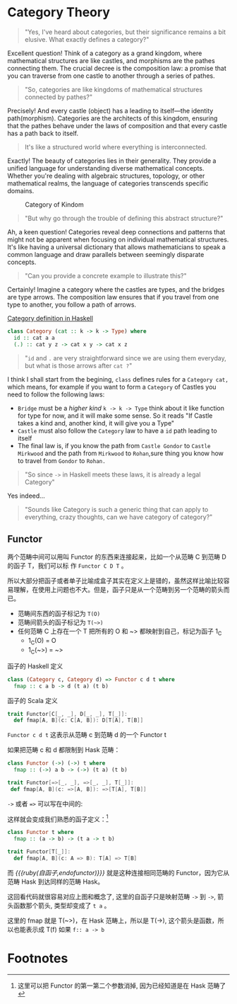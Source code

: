 * COMMENT
#+BEGIN_SRC emacs-lisp
(require 'ob-dot)
#+END_SRC

#+RESULTS:
: ob-dot

* Category Theory
#+BEGIN_QUOTE
"Yes, I've heard about categories, but their significance remains a bit elusive. What exactly defines a category?"
#+END_QUOTE

Excellent question! Think of a category as a grand kingdom, where mathematical structures are like castles, and morphisms are the pathes connecting them. The crucial decree is the composition law: a promise that you can traverse from one castle to another through a series of pathes.

#+begin_quote
"So, categories are like kingdoms of mathematical structures connected by pathes?"
#+end_quote

Precisely! And every castle (object) has a leading to itself—the identity path(morphism). Categories are the architects of this kingdom, ensuring that the pathes behave under the laws of composition and that every castle has a path back to itself.

#+begin_quote
It's like a structured world where everything is interconnected.
#+end_quote

Exactly! The beauty of categories lies in their generality. They provide a unified language for understanding diverse mathematical concepts. Whether you're dealing with algebraic structures, topology, or other mathematical realms, the language of categories transcends specific domains.

#+BEGIN_SRC dot :file images/category.png :exports results
    digraph CategoryKingdom {
    // Nodes (Objects/Castles)
    CastleA
    CastleB
    CastleC

  
    CastleA -> CastleA [xlabel="Identity Arrows\n(Path leading to itself)"]
    CastleB -> CastleB [xlabel="Identity"]
    CastleC -> CastleC [xlabel="Identity"]

    CastleA -> CastleB [xlabel="Morphisms f \n(Pathes between Castles/Objects)"]
    CastleB -> CastleC [xlabel="Morphism g"]
    CastleA -> CastleC [xlabel="Morphism h"]
  
    // Edge styling
    edge [dir=forward] // Directed edges
    node [shape=circle] // Nodes represented as circles
  }
#+END_SRC
#+CAPTION: Category of Kindom
#+RESULTS:
[[file:images/category.png]]


#+begin_quote
"But why go through the trouble of defining this abstract structure?"
#+end_quote

Ah, a keen question! Categories reveal deep connections and patterns that might not be apparent when focusing on individual mathematical structures. It's like having a universal dictionary that allows mathematicians to speak a common language and draw parallels between seemingly disparate concepts.

#+begin_quote
"Can you provide a concrete example to illustrate this?"
#+end_quote


Certainly! Imagine a category where the castles are types, and the bridges are type arrows. The composition law ensures that if you travel from one type to another, you follow a path of arrows.

#+begin_src dot :file images/category-of-hask.png :exports results
digraph CategoryHask {
  // Nodes (Types)
  IntType [label="Int"]
  StringType [label="String"]
  ListType [label="List"]

  // Identity Arrows (Bridges leading to itself)
  IntType -> IntType [label="Identity"]
  StringType -> StringType [label="Identity"]
  ListType -> ListType [label="Identity"]

  // Morphisms (Functions between Types)
  IntType -> StringType [label="Function f"]
  StringType -> ListType [label="Function g"]
  IntType -> ListType [label="Function h"]
  
  // Edge styling
  edge [dir=forward] // Directed edges
  node [shape=circle] // Nodes represented as circles
}
#+end_src

#+RESULTS:
[[file:images/category-of-hask.png]]


#+caption: [[https://hackage.haskell.org/package/base-4.19.0.0/docs/Control-Category.html][Category definition in Haskell]]
#+BEGIN_SRC haskell
class Category (cat :: k -> k -> Type) where
  id :: cat a a
  (.) :: cat y z -> cat x y -> cat x z
#+END_SRC

#+begin_quote
"~id~ and ~.~ are very straightforward since we are using them everyday, but what is those arrows after ~cat ?~"
#+end_quote

I think I shall start from the begining, =class= defines rules for a ~Category cat,~ which means, for example if you want to form a ~Category~ of Castles you need to follow the following laws:
- ~Bridge~ must be a /higher kind/ ~k -> k -> Type~ think about it like function for type for now, and it will make some sense. So it reads "If Castle takes a kind and, another kind, it will give you a Type" 
- ~Castle~ must also follow the ~Category~ law to have a ~id~ path leading to itself
- The final law is, if you know the path from ~Castle Gondor~ to ~Castle Mirkwood~ and the path from ~Mirkwood~ to ~Rohan~,sure thing you know how to travel from ~Gondor~
 to ~Rohan.~

#+begin_quote
"So since ~->~ in Haskell meets these laws, it is already a legal Category"
#+end_quote

Yes indeed...

#+begin_quote
"Sounds like Category is such a generic thing that can apply to everything, crazy thoughts, can we have category of category?"
#+end_quote


** Functor


两个范畴中间可以用叫 Functor 的东西来连接起来，比如一个从范畴 C 到范畴 D 的函子 T，我们可以标
作 =Functor C D T= 。

#+BEGIN_SRC dot :file images/functor.png :exports results
  digraph {

  label="Functor C D T"
  compound=true;
  rankdir=RL
  subgraph cluster_C {
          style=dotted
          label="C"
          a -> a [label=id]
          a -> b [label=g]
          b -> c [label=f]
          a -> c [label="f . g"]
  }
  subgraph cluster_D {
          style=dotted
          label=D
          "T a" -> "T a" [label="T id"]
          "T a" -> "T b" [label="T g"]
 "T b" -> "T c" [label="T f"]
          "T a" -> "T c" [label="T f . g = T f . T g"]
  }

  c ->"T a"[ltail=cluster_C,lhead=cluster_D,label=T]
  }
#+END_SRC

#+CAPTION: Functor C D T, 从 C 到 D 范畴的Functor T
#+Functor Category
#+RESULTS:
[[file:images/functor.png]]

所以大部分把函子或者单子比喻成盒子其实在定义上是错的，虽然这样比喻比较容易理解，在使用上问题也不大。但是，函子只是从一个范畴到另一个范畴的箭头而已。

- 范畴间东西的函子标记为 =T(O)=
- 范畴间箭头的函子标记为 =T(~>)=
- 任何范畴 C 上存在一个 T 把所有的 O 和 ~> 都映射到自己，标记为函子 1_C
  - 1_C(O) = O
  - 1_C(~>) = ~>

#+caption: 函子的 Haskell 定义
#+BEGIN_SRC haskell
class (Category c, Category d) => Functor c d t where
  fmap :: c a b -> d (t a) (t b)
#+END_SRC

#+caption: 函子的 Scala 定义
#+BEGIN_SRC scala
  trait Functor[C[_, _], D[_, _], T[_]]:
    def fmap[A, B](c: C[A, B]): D[T[A], T[B]]
#+END_SRC

=Functor c d t= 这表示从范畴 c 到范畴 d 的一个 Functor t

如果把范畴 c 和 d 都限制到 Hask 范畴：

#+BEGIN_SRC haskell
class Functor (->) (->) t where
  fmap :: (->) a b -> (->) (t a) (t b)
#+END_SRC

#+BEGIN_SRC scala
trait Functor[=>[_, _], =>[_, _], T[_]]:
 def fmap[A, B](c: =>[A, B]): =>[T[A], T[B]]
#+END_SRC

=->= 或者 ~=>~ 可以写在中间的:

这样就会变成我们熟悉的函子定义：[fn:5]

#+BEGIN_SRC haskell
class Functor t where
  fmap :: (a -> b) -> (t a -> t b)
#+END_SRC

#+BEGIN_SRC scala
  trait Functor[T[_]]:
    def fmap[A, B](c: A => B): T[A] => T[B]
#+END_SRC

而 /{{{ruby(自函子,endofunctor)}}}/ 就是这种连接相同范畴的 Functor，因为它从范畴 Hask 到达同样的范畴 Hask。
#+INDEX: endofunctor
#+INDEX: 自函子

这回看代码就很容易对应上图和概念了, 这里的自函子只是映射范畴 ~->~ 到 ~->~, 箭头函数那个箭头, 类型却变成了 =t a= 。

这里的 fmap 就是 T(~>)，在 Hask 范畴上，所以是 T(->), 这个箭头是函数，所以也能表示成 T(f) 如果 =f:: a -> b=

** COMMENT {{{ruby(Cat,猫)}}}

递归的, 当我们可以把一个范畴看成一个对象，函子看成箭头的话，那么我们又得到了一个新的范畴，这种对象是范畴箭头是函子的范畴我们叫它 -- /{{{ruby(Cat,猫)}}}/ 。

已经{{{ruby(没,meow)}}}的办法用语言描述这么高维度的事情了，请回忆<<Functor Category>>并把 C 和 D 想象成点。

** COMMENT 自然变换 / Natural Transformations <<NT>>

函子是范畴间的映射，所以如果我们现在又把 Cat 范畴看成是对象, 那 Cat 范畴之间的箭头，其实就是函子的函子，
又升维度了，我们有个特殊的名字给它，叫 +喵的变换+ /{{{ruby(自然变换,Natural Transformations)}}}/ 。
#+INDEX: Natural Transformations
#+INDEX: 自然变换

#+BEGIN_SRC dot :file images/natrual-transformation.png :exports results
  digraph {
  compound=true;
  rankdir=RL
  subgraph cluster_C {
          style=dotted
          label="C"
          a -> a [label=id]
          a -> b [label=g]
          b -> c [label=f]
          a -> c [label="f . g"]
  }
  subgraph cluster_D {
          style=dotted
          label=D
          "G a" -> "G a" [label="G id"]
          "G a" -> "G b" [label="G g"]
          "G b" -> "G c" [label="G f"]
          "G a" -> "G c" [label="G f . g = G f . G g"]
          "F a" -> "F a" [label="F id"]
          "F a" -> "F b" [label="F g"]
          "F b" -> "F c" [label="F f"]
          "F a" -> "F c" [label="F f . g = F f . F g"]
  }
  subgraph FunctorCategory {
          style=dotted
          label="Functor Category"
          rank=same;
          functorG [label="G",shape=plaintext,width=0.01, height=0.01];
          functorF [label="F", shape=plaintext, width=0.01, height=0.01];
  }
  functorF -> functorG[label="η"]
  c -> functorG [arrowhead=none]
  c -> functorF [arrowhead=none]
  functorG ->"G a"[ltail=cluster_C,lhead=cluster_D]

  functorF ->"F a"[ltail=cluster_C,lhead=cluster_E]
  }
#+END_SRC

#+CAPTION[Functor G \eta]: Functor F 和 G 以及 F 到 G 的自然变化
#+RESULTS:
[[file:images/natrual-transformation.png]]


范畴 c 上的函子 f 到 g 的自然变化就可以表示成：
#+BEGIN_SRC haskell
type Nat c f g = c (f a) (g a)
#+END_SRC

Scala 3 的 rank n types[fn:6] 也很简洁：
#+BEGIN_SRC scala
type Nat[C[_,_],F[_],G[_]] = [A] => C[F[A], G[A]]
#+END_SRC

如果换到 Hask 范畴上的自然变化就变成了：

#+BEGIN_SRC haskell
type NatHask f g = f a -> g a
#+END_SRC

#+BEGIN_SRC scala
type Nat[F[_],G[_]] = [A] => F[A] => G[A]
#+END_SRC

这就是 Scala 中常见的 FunctionK[fn:15]。

恭喜你到达 Functor 范畴.

当然, 要成为范畴，还有两个属性:
- id 为 f a 到 f a 的自然变换
- 自然变换的组合

#+BEGIN_SRC dot :file images/functor-category.png :exports results
digraph FunctorCategory {
          style=dotted
          label="Functor Category"
          rank=same;
          functorG [label="G",shape=plaintext,width=0.01, height=0.01];
          functorF [label="F", shape=plaintext, width=0.01, height=0.01];
functorF -> functorG[label="η"]
  }
#+END_SRC

#+RESULTS:
[[file:images/functor-category.png]]

别着急, 我们来梳理一下，如果已经不知道升了几个维度了，我们假设类型所在范畴是第一维度
- 一维： Hask， 东西是类型，箭头是 ->
- 二维： Cat， 东西是 Hask， 箭头是 Functor
- 三维： Functor范畴， 东西是Functor， 箭头是自然变换

感觉到达三维已经是极限了，尼玛还有完没完了，每升一个维度还要起这么多装逼的名字，再升维度老子就画不出来了。

所以，是时候引入真正的技术了 -- String Diagram。

** COMMENT String Diagram

String Diagram[fn:16] 的概念很简单，就是点变线线变点。

还记得当有了自然变换之后，三个维度已经没法表示了，那原来的点和线都升一维度，变成线和面，这样，就腾出一个点来表示自然变换了。

#+CAPTION: String Diagram：自然变换是点，函子是线，范畴是面，自然变换是点
[[file:images/p1-string-diagram.png]]

组合（compose）的方向是从右往左，从下到上。

阅读起来，你会发现左右图给出的信息是完全等价的：
1. 范畴 E 通过 函子 D 到范畴 D，范畴 D 通过函子 F 到范畴 C
2. 范畴 E 通过 函子 E 到范畴 C
3. F . G 通过自然变换 \alpha 到 H

** COMMENT Adjunction Functor 伴随函子
#+INDEX: Adjunction Functor
伴随函子是范畴 C 和 D 之间有来有回的函子，为什么要介绍这个，因为它直接可以推出单子。

让我们来看看什么叫有来回。

[[file:images/p1-adjunction-functor.png]]

其中：

- 图右：一个范畴 C 可以通过函子 G 到范畴 D，再通过函子 F 回到 C，那么 F 和 G 就是伴随函子。
- 图中：范畴 C 通过函子组合 F . G 回到范畴 C，函子 G . F 通过自然变换 \eta 到函子 1_D 
- 图左：范畴 D 通过函子组合 G . F 回到范畴 D，函子 1_C 通过自然变化 \epsilon 到函子 F . G

同时根据同构的定义，G 与 F 是 /同构/ 的。
#+INDEX: isomorphic
#+INDEX: 同构

同构指的是若是有
#+BEGIN_SRC haskell
f :: a -> b
f':: b -> a
#+END_SRC

那么 f 与 f' 同构，因为 ~f . f' = id = f' . f~

伴随函子的 F . G 组合是 C 范畴的 id 函子 ~F . G = 1_c~

#+CAPTION: 伴随函子的两个Functor组合, 左侧记为 F eta, 右侧记为 epsilon F
[[file:images/p1-ajunction-functor-compose.png]]

注意看坐标，该图横着组合表示函子组合，竖着是自然变换维度，因此是自然变换的组合。

#+CAPTION: eta . epsilon = F -> F
[[file:images/p1-ajunction-functor-compose-nat.png]]

当组合两个自然变换 \eta . \epsilon 得到一个弯弯曲曲的 F 到 F 的线时，我们可以拽着 F 的两端一拉，就得到了直的 F 线。

String Diagram 神奇的地方是所有线都可以拉上下两端，因为线不管是弯的还是直的，包含的信息并不会发生变化。
这个技巧非常有用，在之后的单子推导还需要用到。

** COMMENT 从伴随函子到 {{{ruby(单子,Monad)}}}
有了伴随函子，很容易推出单子，让我们先来看看什么是单子：

- 首先，它是一个自函子（endofunctor） T
- 有一个从 i_c 到 T 的自然变化 \eta (eta)
- 有一个从 T^2 到 T 的自然变化 \mu (mu)

[[file:images/p1-monad-properties.png]]

#+BEGIN_SRC haskell
class Endofunctor c t => Monad c t where
  eta :: c a (t a)
  mu  :: c (t (t a)) (t a)
#+END_SRC

#+BEGIN_SRC scala
  trait Monad[C[_, _], T[_]]] extends Endofunctor[C, T]:
    def eta[A]: C[A, T[A]]
    def mu[A]: C[T[T[A]], T[A]]
#+END_SRC
同样，把 c = Hask 替换进去，就得到更类似我们 Haskell 中 Monad 的定义
#+BEGIN_SRC haskell
class Endofunctor m => Monad m where
  eta :: a -> (m a)
  mu :: m m a -> m a
#+END_SRC

#+BEGIN_SRC scala
  trait Monad[M[_]] extends Endofunctor[M]:
    def eta[A]: A => M[A]
    def mu[A]: M[M[A]] => M[A]
#+END_SRC
要推出单子的 \eta 变换，只需要让 FG = T。可以脑补一下，因为是自函子，因此可以抹掉 D，
想象一下，当 D 这一块面被拿掉之后，线 F 和线 G 是不是就贴在一起了呢？两根贴着的线，不就是一根线吗？

#+CAPTION: 伴随函子的 epsilon 就是单子的 eta
[[file:images/p1-ajunction-functor-to-monad-eta.png]]

同样的，当 FG = T, 也就是把 D 这陀给抹掉，F 和 G 就变成了 T。
#+CAPTION: 伴随函子的 F eta G 是函子的 mu
[[file:images/p1-ajunction-functor-to-monad-mu.png]]

*** 三角等式

三角等式是指 \mu . T \eta = T = \mu . \eta T

要推出三角等式只需要组合 F \eta G 和 \epsilon F G
#+CAPTION: F eta G  . epsilon F G = F G
[[file:images/p1-adjunction-functor-triangle.png]]
#+CAPTION: F eta G  . epsilon F G= F G 对应到Monad就是 mu . eta T = T
[[file:images/p1-monad-triangle.png]]

换到代码上来说
#+BEGIN_SRC haskell
    (mu . eta) m = m
#+END_SRC

同样的，左右翻转也成立

#+CAPTION: F eta G . F G epsilon = F G
[[file:images/p1-adjunction-functor-triangle-reverse.png]]
#+CAPTION: F eta G . F G epsilon = F G 对应到 Monad是 mu . T eta = T
[[file:images/p1-monad-triangle-reverse.png]]
T \eta 就是 fmap eta
#+BEGIN_SRC haskell
    (mu . fmap eta) m = m
#+END_SRC

如果把 ~mu . fmap~ 写成 ~>>=~ , 就有了

#+BEGIN_SRC haskell
m >>= eta = m
#+END_SRC

*** 结合律

单子另一大定律是结合律，让我们从伴随函子推起

假设我们现在有函子 F \eta G 和 函子 F \eta G F G, compose 起来会变成  F \eta G . F \eta G F G
[[file:images/p1-ajunction-functor-monad-laws-1.png]]

用 F G = T ， F \eta G = \mu 代换那么就得到了单子的 \mu . \mu T
[[file:images/p1-ajunction-functor-monad-laws-2.png]]

当组合 F \eta G 和 F G F \mu G 后，会得到一个镜像的图
[[file:images/p1-ajunction-functor-monad-laws-3.png]]

对应到单子的 \mu . T \mu

结合律是说 \mu . \mu T = \mu . T \mu , 即图左右翻转结果是相等的，为什么呢？看单子的String Diagram 不太好看出来，我们来看伴随函子

如果把左图的左边的 \mu 往上挪一点，右边的 \mu 往下挪一点，是不是跟右图就一样了
[[file:images/p1-ajunction-functor-monad-laws-4.png]]

结合律反映到代码中就是
#+BEGIN_SRC haskell
mu . fmap mu = mu . mu
#+END_SRC

代码很难看出结合在哪里，因为正常的结合律应该是这样的 (1+2)+3 = 1+(2+3)，但是不想加法的维度不一样，这里说的是自然变换维度的结合，可以通过String Diagram 很清楚的看见结合的过程，即 \mu 左边的两个T和先 \mu 右边两个 T 是相等的。

** COMMENT Yoneda lemma / +米田共+ 米田引理
#+INDEX: 米田引理
#+INDEX: Yoneda Lemma

米田引理是说所有的函子 =f a= 一定存在两个变换 =embed= 和 =unembed=，使得 =f a= 和 =(a -> b) -> F b= 同构。

要再 Haskell 中做到这一波操作需要先打开 =RankNTypes= 的编译器开关：

#+BEGIN_SRC haskell
{-# LANGUAGE RankNTypes #-}

embed :: Functor f => f a -> (forall b . (a -> b) -> f b)
embed x f = fmap f x

unembed :: Functor f => (forall b . (a -> b) -> f b) -> f a
unembed f = f id
#+END_SRC

Scala 3 不需要插件或者开关[fn:17]，如果是 Scala 2 可以用 =apply= 来模拟. 比如 Cats 中 [[https://typelevel.org/cats/datatypes/functionk.html][FunctionK(~>)]]。
#+BEGIN_SRC scala
  type ~>[F[_],G[_]] = [A] => F[A] => G[A]
  def embed[F[_], A](fa: F[A])(using F: Functor[F]) =
    [B] => (fn: A=>B) => f.fmap(fn)(fa)
  def unembed[F[_]](fn: [B] => (A => B) => F[B]): F[A] =
    fn(identity)
#+END_SRC

=embed= 可以把 =f a= 变成 =(a -> b) -> f b=

=unembed= 是反过来， =(a -> b) -> f b= 变成 =f a=

上个图可能就明白了：
#+BEGIN_SRC dot :file images/yoneda-lemma.png  :exports results
    digraph {
            rankdir=RL
            newrank=true;
            compound=true;
            subgraph cluster_C {
                  0[style=invis,shape=point,height=0,margin=0];
                    style=dotted
                    label=C
                    a;b;
                    a -> b
            }



            subgraph cluster_D {
                  1[style=invis, shape=point,height=0,margin=0];
                    style=dotted
                    label=D
                    "F a" -> "F b"
            }
            edge[constraint=false, style=solid];
            0 -> 1[ltail=cluster_C, lhead=cluster_D, label=F]
            // a -> F [ltail=cluster_C,arrowhead=none]
            // F ->"F a"[lhead=cluster_D]
            {rank=same;a;"F a"}
    }
#+END_SRC

#+CAPTION: 也就是说，图中无论知道a->b 再加上任意一个 F x，都能推出另外一个 F
#+RESULTS:
[[file:images/yoneda-lemma.png]]

这个引理看似很巧妙，特别是用 id 的这个部分，但是有什么用呢？

如果着急可以跳到 {{{ruby(Free Monad,自由单子)}}} 部分，你会发现他是自由单子的基础。而且如果再往后会介绍的宇宙本原左看和右看，更会发现其中得精妙相似之处。

*** Rank N Type
#+INDEX: Arbitrary-rank polymorphism
#+INDEX: Rank N Type

前面说好的要解释 Rank N Type，这里赶快补充一下，不然等会我就忘了。

Haskell 中可以不用声明类型, 但是其实是省略掉 universally quantified =forall=, 如果把 forall 全部加回来,
就明了很多:

- Monomorphic Rank 0 / 0级单态[fn:7]: t
- Polymorphic Rank 1 / 1级 +变态+ 多态: forall a b. a -> b
- Polymorphic Rank 2 / 2级多态: forall c. (forall a b. a -> b) -> c
- Polymorphic Rank 3 / 3级多态: forall d . (forall c . (forall a b . a -> b) -> c) -> d

看 rank 几只要数左边 forall 的个数就好了.

一级多态只锁定一次类型 a 和 b

二级多态可以分两次确定类型, 第一次确定 c, 第二次确定 a b

三级多台分三次: 第一次 d, 第二次 c, 第三次 a b

比如:

#+BEGIN_SRC haskell
rank2 :: forall b c . b -> c -> (forall a. a -> a) -> (b, c)
rank2 b c f = (f b, f c)

rank2 True 'a' id
-- (True, 'a')
#+END_SRC

- =f= 在 =f True= 时类型 =Boolean -> Boolean= 是符合 =forall a. a->a= 的
- 与此同时 =f 'a'= 时类型确实是 =Char -> Char= 但也符合 =forall a. a->a=

看 Scala 的更简单，因为 Scala 不能省去 universally quantified，只需要数方括号即可。
最左边 =[B, C]= 是 rank1， =fn= 的类型里的 =[A]= 是 rank2。

#+BEGIN_SRC scala
  def rank2[B, C](b: B, c: C)(fn: [A] => A => A): (B, C) =
    (fn(b), fn(c))

  rank2(true, 'a')([A] => (a: A) => A)
#+END_SRC

如果不用rank2 而是只有 rank1 类型系统就懵逼了:
#+BEGIN_SRC haskell
rank1 :: forall a b c . b -> c -> (a -> a) -> (b, c)
rank1 b c f = (f b, f c)
#+END_SRC

#+BEGIN_SRC scala
def rank1[A, B, C](b: B, c: C)(fn: A => A): (B, C) =
  (fn(b), fn(c))
#+END_SRC

f 在 =f True= 是确定 a 是 Boolean，在rank1多态是时就确定了 =a -> a= 的类型一定是 =Boolean -> Boolean= ，
然后当看到 =f 'a'= 时类型就挂了，因为 ='a'= 不是 =Boolean= 。

** COMMENT /Kleisli Catergory/
#+INDEX: Kleisi Catergory

{{{ruby(函子,Functor)}}} 的范畴叫做 {{{ruby(函子范畴,Functor Catergory)}}}, 自然变换是其箭头。那{{{ruby(单子,Monad)}}}也可以定义一个范畴吗?[fn:8]

是的, 这个范畴名字叫做 +单子范畴+[fn:9] {{{ruby(可莱斯利范畴,Kleisli Catergory)}}}[fn:10]，那么 Kleisli 的箭头是什么？

#+BEGIN_SRC dot :file images/kleisli.png :exports results
      digraph g {
              rankdir="RL";
              edge[style=invis];

              { rank=same;
                      0 [style = invis, shape=point];
                      01 [style = invis,shape=point];
                      02 [style=invis,shape=point];
                      0 -> 01 -> 02;
              }

              subgraph clusterA {
                      style=dotted
                      "a" -> "b" -> "c";
                      "a" -> "b" [label="g'", constraint=false, style=solid];
                      "b" -> "c" [label="f'", constraint=false, style=solid];
              }
              subgraph clusterB {
                      style=dotted
                      "T a" -> "T b" -> "T c";
                      "T a" -> "T b" [label="T g'", constraint=false, style=solid];
                      "T b" -> "T c" [label="T f'", constraint=false, style=solid];
              }

              subgraph clusterC {
                      style=dotted
                      "T T a" -> "T T b" -> "T T c";
                      "T T a" -> "T T b" [label="T T g'", constraint=false, style=solid];
                      "T T b" -> "T T c" [label="T T f'", constraint=false, style=solid];
              }


              0 -> a;
              01 -> "T a";
              02 -> "T T a";

              // edges between clusters
              edge[constraint=false, style=solid];
              a -> "T b"[label=g, color=blue, fontcolor=blue];
              a -> "T c" [label="f <=< g", style=dashed, color=blue, fontcolor=blue]
              "b" -> "T c"[label=f,color=blue,fontcolor=blue];
              "T b" -> "T T c"[label="T f", color=purple, fontcolor=purple];
              "T T c" -> "T c" [label="μ", style=dashed, color=purple];
              c -> "T c" [label="η", style=dashed]
              "T b" -> "T c" [label="μ . T f (>>= f)", style=dashed, color=blue,fontcolor=blue]


      }
#+END_SRC

#+CAPTION: 注意观察大火箭 <=< 的轨迹, 不知道dot为什么会把这根线搞这么又弯又骚的, 和 >>= 。所以 Kleisli 其实就是斜着走的一个范畴，但是 >>= 把它硬生生掰 +弯+ 直了。
#+RESULTS:
[[file:images/kleisli.png]]

我们看定义，Kleisli Category：

1. 箭头是 Kleisli 箭头 =a -> T b=
2. 东西就是c范畴中的东西. 因为 a 和 b 都是 c 范畴上的， 由于T是自函子，所以 T b 也是 c 范畴的

看到图上的 {{{ruby(T f, fmap f)}}} 和 \mu 了没？[fn:11]

#+BEGIN_SRC haskell
f :: b -> T c
fmap f :: T b -> T T c
mu :: T T c -> T c
#+END_SRC

#+BEGIN_SRC scala
def f[T[_], B, C](b: B): T[C]
def fmap[T[_], B, C](f: B => C)(tb: T[B]): T[T[C]]
def mu[T[_], C](ttc: T[T[C]]): T[C]
#+END_SRC

紫色的箭头 =T f=[fn:12] 和紫色的虚线箭头 \mu 连起来就是 =T f'=, 那么最出名的 bind ~>>=~ 符号终于出来了:
#+BEGIN_SRC haskell
tb >>= f = (mu . fmap f) tb
#+END_SRC

Scala 中通常叫作 =flatMap= ，但如果你用 Cats 也是可以用 ~>>=~ 的。
#+BEGIN_SRC scala
def flatMap[T[_], B, C](f: B => T[C])(tb: T[B]): T[C] = (mu compose fmap(f))(tb)
#+END_SRC

下面这个大火箭 ~<=<~ 可以把蓝色箭头组合起来.
#+BEGIN_SRC haskell
(f <=< g) = mu . T f . g = mu . fmap f . g
#+END_SRC

#+BEGIN_SRC scala
def <=<[T[_], A, B, C](f: B => T[C])(g: A => T[B]): A => T[C] =
  mu compose fmap(f) compose g
#+END_SRC

因此大火箭就是 Kleisli 范畴的 =compose=

#+BEGIN_SRC haskell
(<=<) :: Monad T => (b -> T c) -> (a -> T b) -> (a -> T c)
#+END_SRC

** COMMENT Summary
第一部分理论部分都讲完了， 如果你读到这里还没有被这些{{{ruby(吊炸天,乱七八糟)}}}的概念劝退，
那么你这份如此强大得信念感，其实到后面两部分也不会有什么用。
因为，接下来的例子会很简单，我们要通过编程中常遇到的场景看看理论到底该如何得到实践？

* Footnotes
[fn:17] https://blog.oyanglul.us/scala/dotty/rank-n-type

[fn:16] https://www.youtube.com/watch?v=kiXjcqxVogE&list=PL50ABC4792BD0A086&index=5

[fn:15] https://blog.oyanglul.us/scala/dotty/en/functionk

[fn:14] 为什么用两种语言呢？第一： +这样代码量会翻倍，可以凑篇幅字数。+ 这样大家会熟悉多种语言对同一概念的诠释，从而举一反三。
第二：读者受众会大一点，因为毕竟Haskell的表述比较简洁，有可能很容易理解，但是跟主流语言的表达方式大为不同，也有可能很难适应，加上表达方式更为具体的 Scala，便于加深理解。

[fn:13] 可以继续看第二部分，看完概念是如何在现实中实现的，再回来看一遍，会感觉好很多。

[fn:1] https://en.wikipedia.org/wiki/Cheshire_Cat

[fn:2] 如果没看就刚好不要看了, 确实有些误导

[fn:3] 等等, 写前端怎么了? JavaScript 只是我觉得顺手的若干语言之一, JS用户那么多, 写书当然要用 JS 啦, 难道用 Idris 那还能卖得掉吗? +当然最后用JS也没怎么卖掉...+

[fn:4] 并不是说这两门语言一定在鄙视链顶端, 而是拥有强大类型系统的语言才能体现出范畴论的内容

[fn:5] 这里可以把 Functor 的第一第二个参数消掉, 因为已经知道是在 Hask 范畴了

[fn:6] https://blog.oyanglul.us/scala/dotty/en/rank-n-type 别急, 后面马上讲到

[fn:7] 也就不是不变态

[fn:8] 当然, 单子是自函子，所以也可以是自函子范畴

[fn:9] 怎么说也是函数式编程的核心,怎么可以叫的这么low这么直接

[fn:10] 这个是我瞎翻译的, 但是读出来就是这么个意思, 真的, 不骗你, 照这么读绝对装的一手好逼, 不会被嘲笑的

[fn:11] (敲黑板) 就是紫色那根嘛!

[fn:12] 即 =fmap f=


